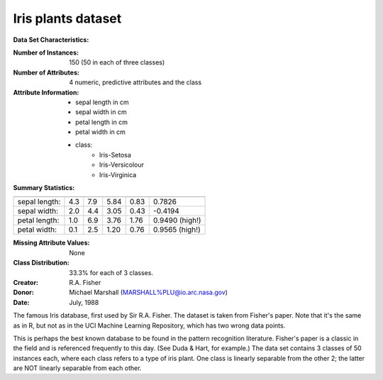.. _iris_dataset:

Iris plants dataset
--------------------

**Data Set Characteristics:**

:Number of Instances: 150 (50 in each of three classes)
:Number of Attributes: 4 numeric, predictive attributes and the class
:Attribute Information:
    - sepal length in cm
    - sepal width in cm
    - petal length in cm
    - petal width in cm
    - class:
            - Iris-Setosa
            - Iris-Versicolour
            - Iris-Virginica

:Summary Statistics:

============== ==== ==== ======= ===== ====================
                Min  Max   Mean    SD   Class Correlation
============== ==== ==== ======= ===== ====================
sepal length:   4.3  7.9   5.84   0.83    0.7826
sepal width:    2.0  4.4   3.05   0.43   -0.4194
petal length:   1.0  6.9   3.76   1.76    0.9490  (high!)
petal width:    0.1  2.5   1.20   0.76    0.9565  (high!)
============== ==== ==== ======= ===== ====================

:Missing Attribute Values: None
:Class Distribution: 33.3% for each of 3 classes.
:Creator: R.A. Fisher
:Donor: Michael Marshall (MARSHALL%PLU@io.arc.nasa.gov)
:Date: July, 1988

The famous Iris database, first used by Sir R.A. Fisher. The dataset is taken
from Fisher's paper. Note that it's the same as in R, but not as in the UCI
Machine Learning Repository, which has two wrong data points.

This is perhaps the best known database to be found in the
pattern recognition literature.  Fisher's paper is a classic in the field and
is referenced frequently to this day.  (See Duda & Hart, for example.)  The
data set contains 3 classes of 50 instances each, where each class refers to a
type of iris plant.  One class is linearly separable from the other 2; the
latter are NOT linearly separable from each other.

.. dropdown:: References

  - Fisher, R.A. "The use of multiple measurements in taxonomic problems"
    Annual Eugenics, 7, Part II, 179-188 (1936); also in "Contributions to
    Mathematical Statistics" (John Wiley, NY, 1950).
  - Duda, R.O., & Hart, P.E. (1973) Pattern Classification and Scene Analysis.
    (Q327.D83) John Wiley & Sons.  ISBN 0-471-22361-1.  See page 218.
  - Dasarathy, B.V. (1980) "Nosing Around the Neighborhood: A New System
    Structure and Classification Rule for Recognition in Partially Exposed
    Environments".  IEEE Transactions on Pattern Analysis and Machine
    Intelligence, Vol. PAMI-2, No. 1, 67-71.
  - Gates, G.W. (1972) "The Reduced Nearest Neighbor Rule".  IEEE Transactions
    on Information Theory, May 1972, 431-433.
  - See also: 1988 MLC Proceedings, 54-64.  Cheeseman et al"s AUTOCLASS II
    conceptual clustering system finds 3 classes in the data.
  - Many, many more ...
